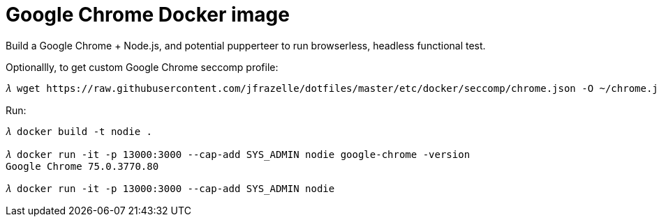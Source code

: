 Google Chrome Docker image
==========================

Build a Google Chrome + Node.js, and potential pupperteer to run browserless, headless functional test.

Optionallly, to get custom Google Chrome seccomp profile:

[source.console]
----
𝜆 wget https://raw.githubusercontent.com/jfrazelle/dotfiles/master/etc/docker/seccomp/chrome.json -O ~/chrome.json
----

Run:

[source.console]
----
𝜆 docker build -t nodie .

𝜆 docker run -it -p 13000:3000 --cap-add SYS_ADMIN nodie google-chrome -version
Google Chrome 75.0.3770.80

𝜆 docker run -it -p 13000:3000 --cap-add SYS_ADMIN nodie
----
